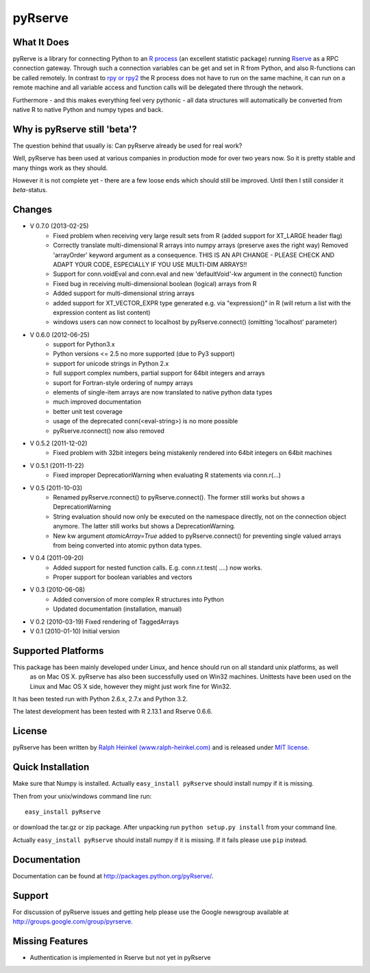 pyRserve
=========

What It Does
-------------

pyRerve is a library for connecting Python to an `R process <http://www.r-project.org/>`_
(an excellent statistic package) running `Rserve <http://www.rforge.net/Rserve/>`_ as a RPC connection gateway.
Through such a connection variables can be get and set in R from Python, and also R-functions can be called remotely.
In contrast to `rpy or rpy2 <http://rpy.sourceforge.net/>`_ the R process does not have to run on the same machine,
it can run on a remote machine and all variable  access and function calls will be delegated there through the network.

Furthermore - and this makes everything feel very pythonic - all data structures will automatically be converted
from native R to native Python and numpy types and back.

Why is pyRserve still 'beta'?
------------------------------------------------------

The question behind that usually is: Can pyRserve already be used for real work?

Well, pyRserve has been used at various companies in production mode for over two years now. So it is pretty stable
and many things work as they should.

However it is not complete yet - there are a few loose ends which should still be improved. Until then I still
consider it `beta`-status.

Changes
----------------
* V 0.7.0 (2013-02-25)
    * Fixed problem when receiving very large result sets from R (added support for XT_LARGE header flag)
    * Correctly translate multi-dimensional R arrays into numpy arrays (preserve axes the right way)
      Removed 'arrayOrder' keyword argument as a consequence.
      THIS IS AN API CHANGE - PLEASE CHECK AND ADAPT YOUR CODE, ESPECIALLY IF YOU USE MULTI-DIM ARRAYS!!
    * Support for conn.voidEval and conn.eval and new 'defaultVoid'-kw argument in the connect() function
    * Fixed bug in receiving multi-dimensional boolean (logical) arrays from R
    * Added support for multi-dimensional string arrays
    * added support for XT_VECTOR_EXPR type generated e.g. via "expression()" in R (will return a list
      with the expression content as list content)
    * windows users can now connect to localhost by pyRserve.connect() (omitting 'localhost' parameter)

* V 0.6.0 (2012-06-25)
    * support for Python3.x
    * Python versions <= 2.5 no more supported (due to Py3 support)
    * support for unicode strings in Python 2.x
    * full support complex numbers, partial support for 64bit integers and arrays
    * suport for Fortran-style ordering of numpy arrays
    * elements of single-item arrays are now translated to native python data types
    * much improved documentation
    * better unit test coverage
    * usage of the deprecated conn(<eval-string>) is no more possible
    * pyRserve.rconnect() now also removed

* V 0.5.2 (2011-12-02)
    * Fixed problem with 32bit integers being mistakenly rendered into 64bit integers on 64bit machines

* V 0.5.1 (2011-11-22)
    * Fixed improper DeprecationWarning when evaluating R statements via conn.r(...)

* V 0.5 (2011-10-03)
    * Renamed pyRserve.rconnect() to pyRserve.connect(). The former still works but shows a DeprecationWarning
    * String evaluation should now only be executed on the namespace directly, not on the connection object anymore.
      The latter still works but shows a DeprecationWarning.
    * New kw argument `atomicArray=True` added to pyRserve.connect() for preventing single valued arrays from being
      converted into atomic python data types.

* V 0.4 (2011-09-20)
    * Added support for nested function calls. E.g. conn.r.t.test( ....) now works.
    * Proper support for boolean variables and vectors

* V 0.3 (2010-06-08)
    * Added conversion of more complex R structures into Python
    * Updated documentation (installation, manual)
    
* V 0.2 (2010-03-19) Fixed rendering of TaggedArrays

* V 0.1 (2010-01-10) Initial version


Supported Platforms
----------------------------

This package has been mainly developed under Linux, and hence should run on all standard unix platforms, as well
 as on Mac OS X. pyRserve has also been successfully used on Win32 machines. Unittests have been used on the Linux
 and Mac OS X side, however they might just work fine for Win32.

It has been tested run with Python 2.6.x, 2.7.x and Python 3.2.

The latest development has been tested with R 2.13.1 and Rserve 0.6.6.

License
-------

pyRserve has been written by `Ralph Heinkel (www.ralph-heinkel.com) <http://www.ralph-heinkel.com/>`_ and is
released under `MIT license <http://pythonhosted.org/pyRserve/license.html>`_.


Quick Installation
-------------------
Make sure that Numpy is installed. Actually ``easy_install pyRserve`` should install numpy if it is missing.

Then from your unix/windows command line run::

    easy_install pyRserve
   
or download the tar.gz or zip package. After unpacking run ``python setup.py install`` from your command line.

Actually ``easy_install pyRserve`` should install numpy if it is missing. If it fails please use ``pip`` instead.

Documentation
----------------

Documentation can be found at `<http://packages.python.org/pyRserve/>`_.


Support
--------

For discussion of pyRserve issues and getting help please use the Google newsgroup
available at `<http://groups.google.com/group/pyrserve>`_.


Missing Features
-----------------
* Authentication is implemented in Rserve but not yet in pyRserve